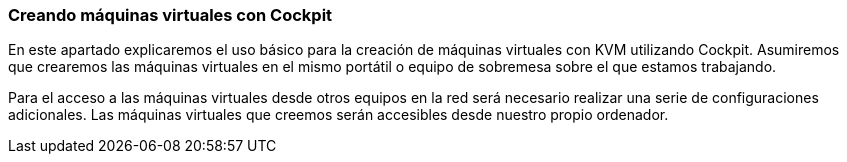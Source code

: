 === Creando máquinas virtuales con Cockpit [[cockpit]]

En este apartado explicaremos el uso básico para la creación de máquinas virtuales con KVM utilizando Cockpit. Asumiremos que crearemos las máquinas virtuales en el mismo portátil o equipo de sobremesa sobre el que estamos trabajando.

Para el acceso a las máquinas virtuales desde otros equipos en la red será necesario realizar una serie de configuraciones adicionales. Las máquinas virtuales que creemos serán accesibles desde nuestro propio ordenador.